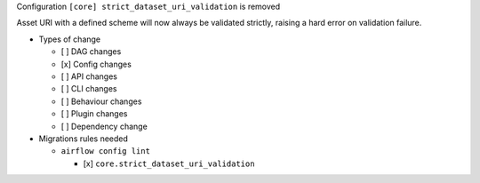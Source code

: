 Configuration ``[core] strict_dataset_uri_validation`` is removed

Asset URI with a defined scheme will now always be validated strictly, raising
a hard error on validation failure.

* Types of change

  * [ ] DAG changes
  * [x] Config changes
  * [ ] API changes
  * [ ] CLI changes
  * [ ] Behaviour changes
  * [ ] Plugin changes
  * [ ] Dependency change

* Migrations rules needed

  * ``airflow config lint``

    * [x] ``core.strict_dataset_uri_validation``

